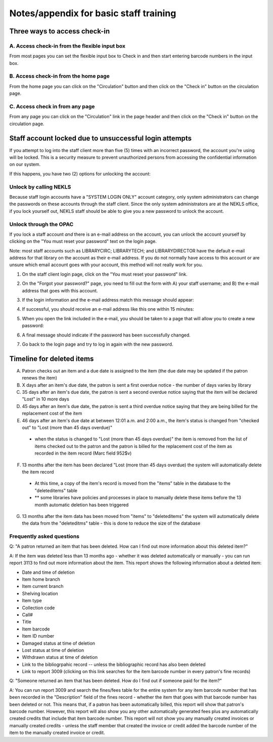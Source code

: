 Notes/appendix for basic staff training
=======================================

.. _checkinaccess:

Three ways to access check-in
-----------------------------


A. Access check-in from the flexible input box
^^^^^^^^^^^^^^^^^^^^^^^^^^^^^^^^^^^^^^^^^^^^^^

From most pages you can set the flexible input box to Check in and then start entering barcode numbers in the input box.

.. image:: ../images/090.jpg


.. raw:: latex

    \newpage

B. Access check-in from the home page
^^^^^^^^^^^^^^^^^^^^^^^^^^^^^^^^^^^^^


From the home page you can click on the "Circulation" button and then click on the "Check in" button on the circulation page.

  .. image:: ../images/100.jpg


  .. raw:: latex

      \newpage

C. Access check in from any page
^^^^^^^^^^^^^^^^^^^^^^^^^^^^^^^^

From any page you can click on the "Circulation" link in the page header and then click on the "Check in" button on the circulation page.

  .. image:: ../images/110.jpg


.. _stafflocked:

Staff account locked due to unsuccessful login attempts
-------------------------------------------------------

If you attempt to log into the staff client more than five (5) times with an incorrect password, the account you're using will be locked.  This is a security measure to prevent unauthorized persons from accessing the confidential information on our system.

.. image:: ../images/450.jpg

If this happens, you have two (2) options for unlocking the account:

Unlock by calling NEKLS
^^^^^^^^^^^^^^^^^^^^^^^

Because staff login accounts have a "SYSTEM LOGIN ONLY" account category, only system administrators can change the passwords on these accounts through the staff client.  Since the only system administrators are at the NEKLS office, if you lock yourself out, NEKLS staff should be able to give you a new password to unlock the account.

Unlock through the OPAC
^^^^^^^^^^^^^^^^^^^^^^

If you lock a staff account *and* there is an e-mail address on the account, you can unlock the account yourself by clicking on the "You must reset your password" text on the login page.

Note: most staff accounts such as LIBRARYCIRC; LIBRARYTECH; and LIBRARYDIRECTOR have the default e-mail address for that library on the account as their e-mail address.  If you do not normally have access to this account or are unsure which email account goes with your account, this method will not really work for you.

1. On the staff client login page, click on the "You must reset your password" link.

.. image:: ../images/460.jpg

2. On the "Forgot your password?" page, you need to fill out the form with A) your staff username; and B) the e-mail address that goes with this account.

.. image:: ../images/400.jpg

3. If the login information and the e-mail address match this message should appear:

.. image:: ../images/410.jpg

4. If successful, you should receive an e-mail address like this one within 15 minutes:

.. image:: ../images/420.jpg

5. When you open the link included in the e-mail, you should be taken to a page that will allow you to create a new password:

.. image:: ../images/430.jpg

6. A final message should indicate if the password has been successfully changed.

.. image:: ../images/440.jpg

7. Go back to the login page and try to log in again with the new password.

.. image:: ../images/010.jpg

.. _deletedtimeline:

Timeline for deleted items
--------------------------

A. Patron checks out an item and a due date is assigned to the item (the due date may be updated if the patron renews the item)
B. X days after an item's due date, the patron is sent a first overdue notice - the number of days varies by library
C. 35 days after an item's due date, the patron is sent a second overdue notice saying that the item will be declared "Lost" in 10 more days
D. 45 days after an item's due date, the patron is sent a third overdue notice saying that they are being billed for the replacement cost of the item
E. 46 days after an item's due date at between 12:01 a.m. and 2:00 a.m., the item's status is changed from "checked out" to "Lost (more than 45 days overdue)"
  - when the status is changed to "Lost (more than 45 days overdue)" the item is removed from the list of items checked out to the patron and the patron is billed for the replacement cost of the item as recorded in the item record (Marc field 952$v)
F. 13 months after the item has been declared "Lost (more than 45 days overdue) the system will automatically delete the item record
  - At this time, a copy of the item's record is moved from the "items" table in the database to the "deleteditems" table
  - ** some libraries have policies and processes in place to manually delete these items before the 13 month automatic deletion has been triggered
G. 13 months after the item data has been moved from "items" to "deleteditems" the system will automatically delete the data from the "deleteditms" table - this is done to reduce the size of the database

Frequently asked questions
^^^^^^^^^^^^^^^^^^^^^^^^^^

Q: "A patron returned an item that has been deleted.  How can I find out more information about this deleted item?"

A: If the item was deleted less than 13 months ago - whether it was deleted automatically or manually - you can run report 3113 to find out more information about the item.  This report shows the following information about a deleted item:

- Date and time of deletion
- Item home branch
- Item current branch
- Shelving location
- Item type
- Collection code
- Call#
- Title
- Item barcode
- Item ID number
- Damaged status at time of deletion
- Lost status at time of deletion
- Withdrawn status at time of deletion
- Link to the bibliogrpahic record -- unless the bibliographic record has also been deleted
- Link to report 3009 (clicking on this link searches for the item barcode number in every patron's fine records)

Q: "Someone returned an item that has been deleted.  How do I find out if someone paid for the item?"

A: You can run report 3009 and search the fines/fees table for the entire system for any item barcode number that has been recorded in the "Description" field of the fines record - whether the item that goes with that barcode number has been deleted or not.  This means that, if a patron has been automatically billed, this report will show that patron's barcode number.  However, this report will also show you any other automatically generated fees plus any automatically created credits that include that item barcode number.  This report will not show you any manually created invoices or manually created credits - unless the staff member that created the invoice or credit added the barcode number of the item to the manually created invoice or credit.
